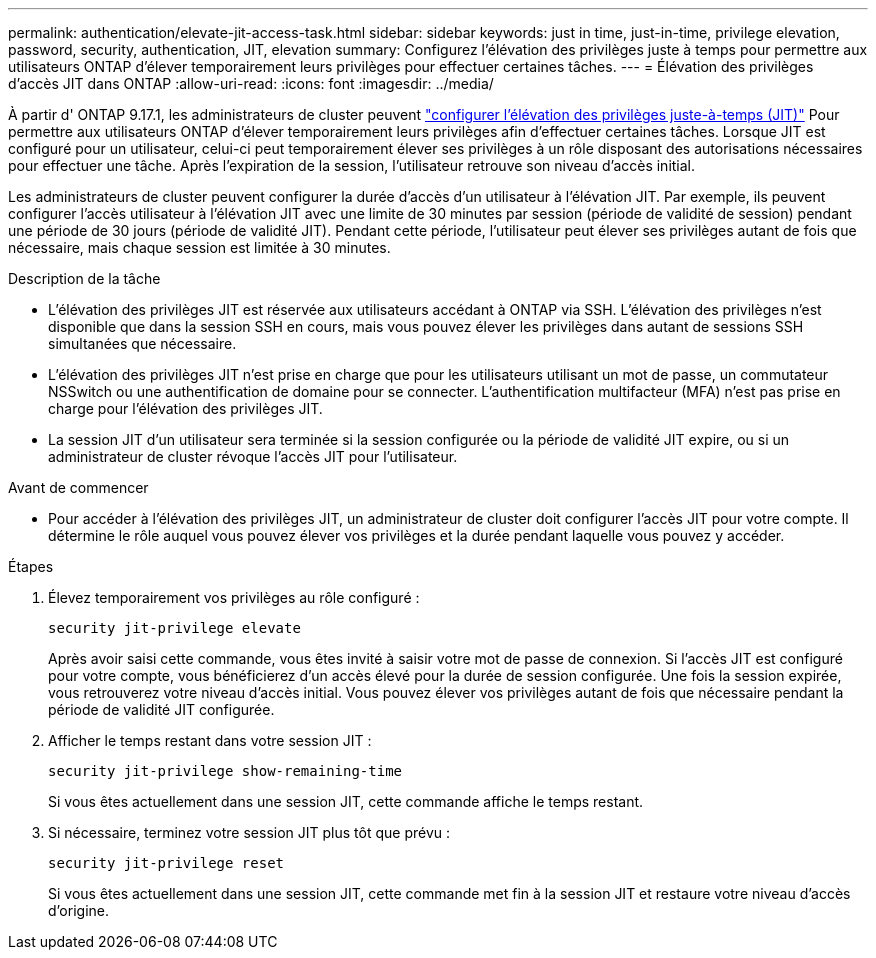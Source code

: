 ---
permalink: authentication/elevate-jit-access-task.html 
sidebar: sidebar 
keywords: just in time, just-in-time, privilege elevation, password, security, authentication, JIT, elevation 
summary: Configurez l’élévation des privilèges juste à temps pour permettre aux utilisateurs ONTAP d’élever temporairement leurs privilèges pour effectuer certaines tâches. 
---
= Élévation des privilèges d'accès JIT dans ONTAP
:allow-uri-read: 
:icons: font
:imagesdir: ../media/


[role="lead"]
À partir d' ONTAP 9.17.1, les administrateurs de cluster peuvent link:configure-jit-elevation-task.html["configurer l'élévation des privilèges juste-à-temps (JIT)"] Pour permettre aux utilisateurs ONTAP d'élever temporairement leurs privilèges afin d'effectuer certaines tâches. Lorsque JIT est configuré pour un utilisateur, celui-ci peut temporairement élever ses privilèges à un rôle disposant des autorisations nécessaires pour effectuer une tâche. Après l'expiration de la session, l'utilisateur retrouve son niveau d'accès initial.

Les administrateurs de cluster peuvent configurer la durée d'accès d'un utilisateur à l'élévation JIT. Par exemple, ils peuvent configurer l'accès utilisateur à l'élévation JIT avec une limite de 30 minutes par session (période de validité de session) pendant une période de 30 jours (période de validité JIT). Pendant cette période, l'utilisateur peut élever ses privilèges autant de fois que nécessaire, mais chaque session est limitée à 30 minutes.

.Description de la tâche
* L'élévation des privilèges JIT est réservée aux utilisateurs accédant à ONTAP via SSH. L'élévation des privilèges n'est disponible que dans la session SSH en cours, mais vous pouvez élever les privilèges dans autant de sessions SSH simultanées que nécessaire.
* L'élévation des privilèges JIT n'est prise en charge que pour les utilisateurs utilisant un mot de passe, un commutateur NSSwitch ou une authentification de domaine pour se connecter. L'authentification multifacteur (MFA) n'est pas prise en charge pour l'élévation des privilèges JIT.
* La session JIT d'un utilisateur sera terminée si la session configurée ou la période de validité JIT expire, ou si un administrateur de cluster révoque l'accès JIT pour l'utilisateur.


.Avant de commencer
* Pour accéder à l'élévation des privilèges JIT, un administrateur de cluster doit configurer l'accès JIT pour votre compte. Il détermine le rôle auquel vous pouvez élever vos privilèges et la durée pendant laquelle vous pouvez y accéder.


.Étapes
. Élevez temporairement vos privilèges au rôle configuré :
+
[source, cli]
----
security jit-privilege elevate
----
+
Après avoir saisi cette commande, vous êtes invité à saisir votre mot de passe de connexion. Si l'accès JIT est configuré pour votre compte, vous bénéficierez d'un accès élevé pour la durée de session configurée. Une fois la session expirée, vous retrouverez votre niveau d'accès initial. Vous pouvez élever vos privilèges autant de fois que nécessaire pendant la période de validité JIT configurée.

. Afficher le temps restant dans votre session JIT :
+
[source, cli]
----
security jit-privilege show-remaining-time
----
+
Si vous êtes actuellement dans une session JIT, cette commande affiche le temps restant.

. Si nécessaire, terminez votre session JIT plus tôt que prévu :
+
[source, cli]
----
security jit-privilege reset
----
+
Si vous êtes actuellement dans une session JIT, cette commande met fin à la session JIT et restaure votre niveau d'accès d'origine.


